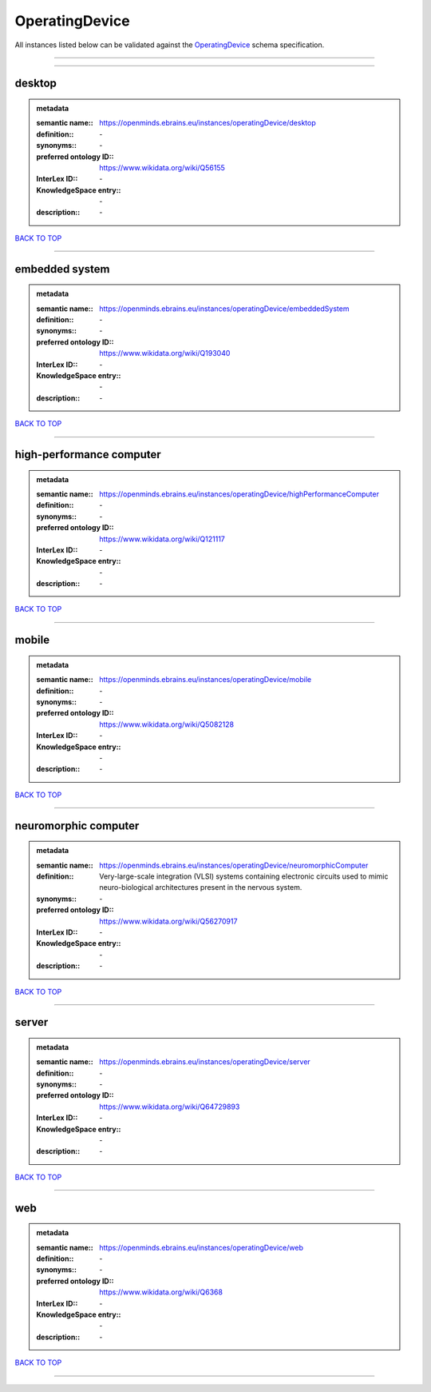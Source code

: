 ###############
OperatingDevice
###############

All instances listed below can be validated against the `OperatingDevice <https://openminds-documentation.readthedocs.io/en/latest/specifications/controlledTerms/operatingDevice.html>`_ schema specification.

------------

------------

desktop
-------

.. admonition:: metadata

   :semantic name:: https://openminds.ebrains.eu/instances/operatingDevice/desktop
   :definition:: \-
   :synonyms:: \-
   :preferred ontology ID:: https://www.wikidata.org/wiki/Q56155
   :InterLex ID:: \-
   :KnowledgeSpace entry:: \-
   :description:: \-

`BACK TO TOP <operatingDevice_>`_

------------

embedded system
---------------

.. admonition:: metadata

   :semantic name:: https://openminds.ebrains.eu/instances/operatingDevice/embeddedSystem
   :definition:: \-
   :synonyms:: \-
   :preferred ontology ID:: https://www.wikidata.org/wiki/Q193040
   :InterLex ID:: \-
   :KnowledgeSpace entry:: \-
   :description:: \-

`BACK TO TOP <operatingDevice_>`_

------------

high-performance computer
-------------------------

.. admonition:: metadata

   :semantic name:: https://openminds.ebrains.eu/instances/operatingDevice/highPerformanceComputer
   :definition:: \-
   :synonyms:: \-
   :preferred ontology ID:: https://www.wikidata.org/wiki/Q121117
   :InterLex ID:: \-
   :KnowledgeSpace entry:: \-
   :description:: \-

`BACK TO TOP <operatingDevice_>`_

------------

mobile
------

.. admonition:: metadata

   :semantic name:: https://openminds.ebrains.eu/instances/operatingDevice/mobile
   :definition:: \-
   :synonyms:: \-
   :preferred ontology ID:: https://www.wikidata.org/wiki/Q5082128
   :InterLex ID:: \-
   :KnowledgeSpace entry:: \-
   :description:: \-

`BACK TO TOP <operatingDevice_>`_

------------

neuromorphic computer
---------------------

.. admonition:: metadata

   :semantic name:: https://openminds.ebrains.eu/instances/operatingDevice/neuromorphicComputer
   :definition:: Very-large-scale integration (VLSI) systems containing electronic circuits used to mimic neuro-biological architectures present in the nervous system.
   :synonyms:: \-
   :preferred ontology ID:: https://www.wikidata.org/wiki/Q56270917
   :InterLex ID:: \-
   :KnowledgeSpace entry:: \-
   :description:: \-

`BACK TO TOP <operatingDevice_>`_

------------

server
------

.. admonition:: metadata

   :semantic name:: https://openminds.ebrains.eu/instances/operatingDevice/server
   :definition:: \-
   :synonyms:: \-
   :preferred ontology ID:: https://www.wikidata.org/wiki/Q64729893
   :InterLex ID:: \-
   :KnowledgeSpace entry:: \-
   :description:: \-

`BACK TO TOP <operatingDevice_>`_

------------

web
---

.. admonition:: metadata

   :semantic name:: https://openminds.ebrains.eu/instances/operatingDevice/web
   :definition:: \-
   :synonyms:: \-
   :preferred ontology ID:: https://www.wikidata.org/wiki/Q6368
   :InterLex ID:: \-
   :KnowledgeSpace entry:: \-
   :description:: \-

`BACK TO TOP <operatingDevice_>`_

------------

